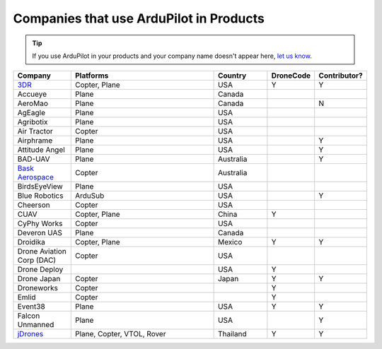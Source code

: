 .. _common-companies-using-ardupilot:

========================================
Companies that use ArduPilot in Products
========================================

.. tip::

   If you use ArduPilot in your products and your company name doesn't appear here, `let us know <https://github.com/ArduPilot/ardupilot_wiki/issues/new>`__.



.. list-table:: 
   :widths: 10 30 10 5 5
   :header-rows: 1
   
   * - Company
     - Platforms
     - Country
     - DroneCode
     - Contributor?
   * - `3DR <https://3dr.com/>`__
     - Copter, Plane
     - USA
     - Y
     - Y
   * - Accueye
     - Plane
     - Canada
     -
     - 
   * - AeroMao
     - Plane
     - Canada
     -
     - N 
   * - AgEagle
     - Plane
     - USA
     -
     - 
   * - Agribotix
     - Plane
     - USA
     -
     - 
   * - Air Tractor
     - Copter
     - USA
     -
     - 
   * - Airphrame
     - Plane
     - USA
     -
     - Y
   * - Attitude Angel
     - Plane
     - USA
     - 
     - Y
   * - BAD-UAV
     - Plane
     - Australia
     - 
     - Y
   * - `Bask Aerospace <http://baskaerospace.com.au/>`__
     - Copter
     - Australia
     -
     - 
   * - BirdsEyeView
     - Plane
     - USA
     -
     - 
   * - Blue Robotics
     - ArduSub
     - USA
     - 
     - Y	 
   * - Cheerson
     - Copter
     - USA
     -
     -  
   * - CUAV
     - Copter, Plane
     - China	 
     - Y
     - 
   * - CyPhy Works
     - Copter
     - USA
     -
     -
   * - Deveron UAS
     - Plane
     - Canada
     - 
     - 
   * - Droidika
     - Copter, Plane
     - Mexico
     - Y
     - Y
   * - Drone Aviation Corp (DAC)
     - Copter
     - USA
     - 
     - 
   * - Drone Deploy
     - 
     - USA
     - Y
     - 
   * - Drone Japan
     - Copter
     - Japan
     - Y
     - Y
   * - Droneworks
     - Copter
     - 
     - Y
     - 
   * - Emlid
     - Copter
     - 
     - Y
     -
   * - Event38
     - Plane
     - USA
     - Y
     - Y  
   * - Falcon Unmanned 
     - Plane
     - USA
     -
     - Y  
   * - `jDrones <http://jdrones.com/>`__
     - Plane, Copter, VTOL, Rover 
     - Thailand
     - Y
     - Y
	 

